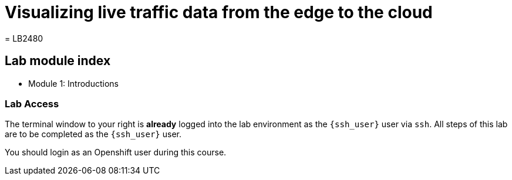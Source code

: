 = Visualizing live traffic data from the edge to the cloud
= LB2480

== Lab module index

* Module 1: Introductions

=== Lab Access

The terminal window to your right is *already* logged into the lab environment as the `{ssh_user}` user via `ssh`. 
All steps of this lab are to be completed as the `{ssh_user}` user.

You should login as an Openshift user during this course.
